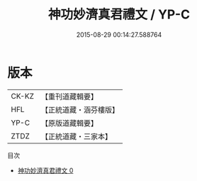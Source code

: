#+TITLE: 神功妙濟真君禮文 / YP-C

#+DATE: 2015-08-29 00:14:27.588764
* 版本
 |     CK-KZ|【重刊道藏輯要】|
 |       HFL|【正統道藏・涵芬樓版】|
 |      YP-C|【原版道藏輯要】|
 |      ZTDZ|【正統道藏・三家本】|
目次
 - [[file:KR5b0221_000.txt][神功妙濟真君禮文 0]]
